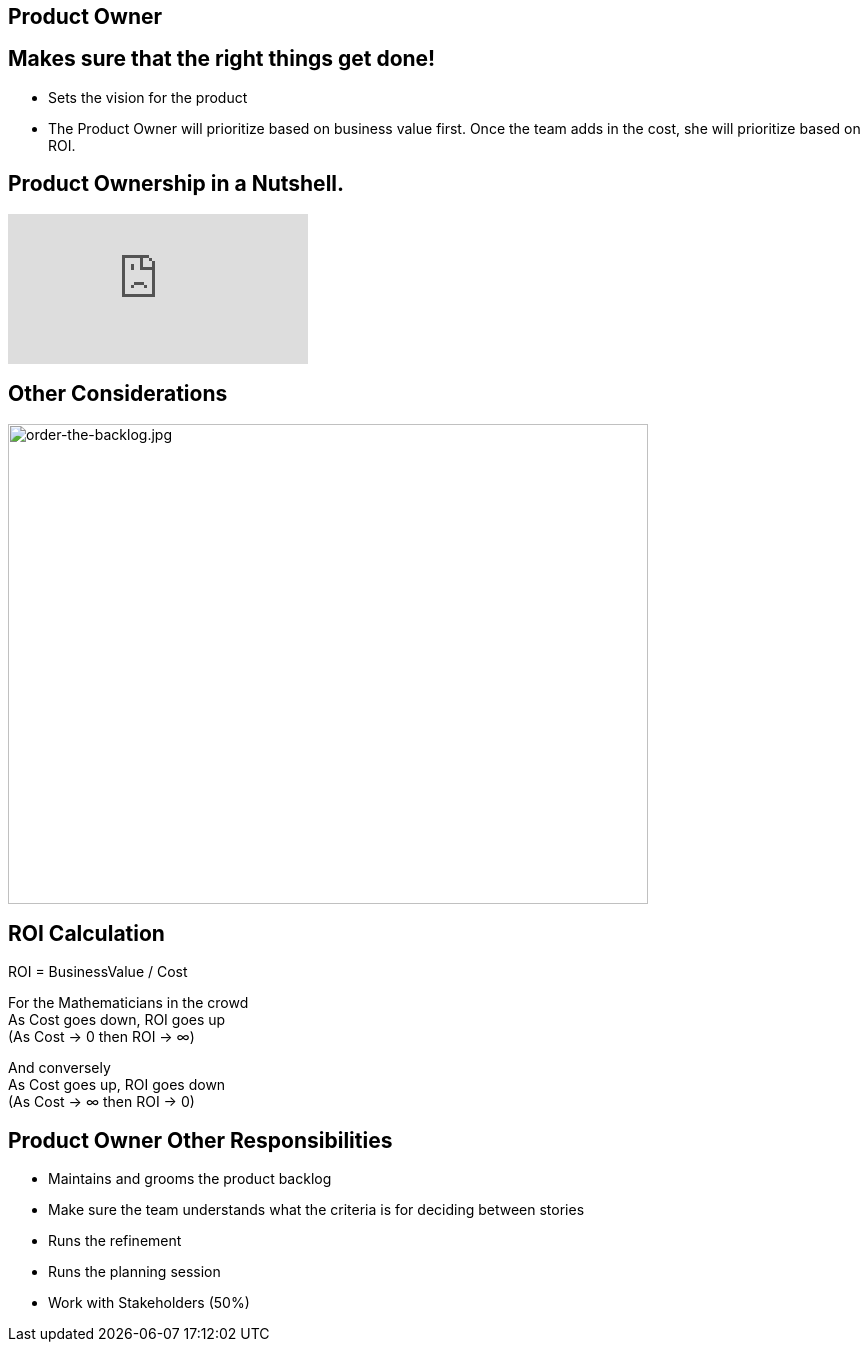 
## Product Owner

## Makes sure that the right things get done!
- Sets the vision for the product
- The Product Owner will prioritize based on business value first. Once the team adds in the cost, 
she will prioritize based on ROI.


## Product Ownership in a Nutshell.

video::502ILHjX9EE[youtube]

## Other Considerations 

image::order-the-backlog.jpg[order-the-backlog.jpg,640,480]

## ROI Calculation

ROI = BusinessValue / Cost

For the Mathematicians in the crowd +
As Cost goes down, ROI goes up + 
(As Cost → 0 then ROI → ∞) 

And conversely +
As Cost goes up, ROI goes down +
(As Cost → ∞ then ROI → 0)

## Product Owner Other Responsibilities
- Maintains and grooms the product backlog
- Make sure the team understands what the criteria is for deciding between stories
- Runs the refinement
- Runs the planning session
- Work with Stakeholders (50%)


